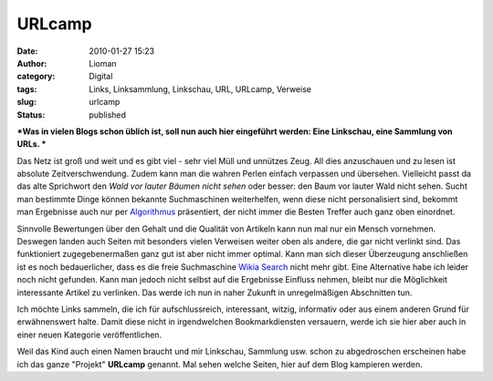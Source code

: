URLcamp
#######
:date: 2010-01-27 15:23
:author: Lioman
:category: Digital
:tags: Links, Linksammlung, Linkschau, URL, URLcamp, Verweise
:slug: urlcamp
:status: published

***Was in vielen Blogs schon üblich ist, soll nun auch hier eingeführt
werden: Eine Linkschau, eine Sammlung von URLs.
***

Das Netz ist groß und weit und es gibt viel - sehr viel Müll und
unnützes Zeug. All dies anzuschauen und zu lesen ist absolute
Zeitverschwendung. Zudem kann man die wahren Perlen einfach verpassen
und übersehen. Vielleicht passt da das alte Sprichwort den *Wald vor
lauter Bäumen nicht sehen* oder besser: den Baum vor lauter Wald nicht
sehen. Sucht man bestimmte Dinge können bekannte Suchmaschinen
weiterhelfen, wenn diese nicht personalisiert sind, bekommt man
Ergebnisse auch nur per
`Algorithmus <http://de.wikipedia.org/wiki/Suchalgorithmus>`__
präsentiert, der nicht immer die Besten Treffer auch ganz oben
einordnet.

Sinnvolle Bewertungen über den Gehalt und die Qualität von Artikeln kann
nun mal nur ein Mensch vornehmen. Deswegen landen auch Seiten mit
besonders vielen Verweisen weiter oben als andere, die gar nicht
verlinkt sind. Das funktioniert zugegebenermaßen ganz gut ist aber nicht
immer optimal. Kann man sich dieser Überzeugung anschließen ist es noch
bedauerlicher, dass es die freie Suchmaschine `Wikia
Search <http://de.wikipedia.org/wiki/Wikia#Wikia_Search>`__ nicht mehr
gibt. Eine Alternative habe ich leider noch nicht gefunden. Kann man
jedoch nicht selbst auf die Ergebnisse Einfluss nehmen, bleibt nur die
Möglichkeit interessante Artikel zu verlinken. Das werde ich nun in
naher Zukunft in unregelmäßigen Abschnitten tun.

Ich möchte Links sammeln, die ich für aufschlussreich, interessant,
witzig, informativ oder aus einem anderen Grund für erwähnenswert halte.
Damit diese nicht in irgendwelchen Bookmarkdiensten versauern, werde ich
sie hier aber auch in einer neuen Kategorie veröffentlichen.

Weil das Kind auch einen Namen braucht und mir Linkschau, Sammlung usw.
schon zu abgedroschen erscheinen habe ich das ganze "Projekt"
**URLcamp** genannt. Mal sehen welche Seiten, hier auf dem Blog
kampieren werden.
